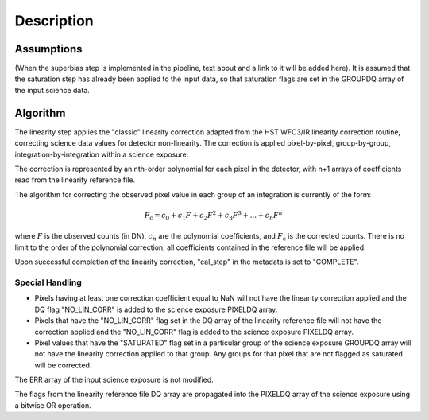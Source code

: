 Description
============

Assumptions
-----------
(When the superbias step is implemented in the pipeline, text about and
a link to it will be added here).
It is assumed that the saturation step has already been applied to
the input data, so that saturation flags are set in the GROUPDQ array of
the input science data.

Algorithm
---------
The linearity step applies the "classic" linearity correction adapted from
the HST WFC3/IR linearity correction routine, correcting science data values
for detector non-linearity. The correction is applied pixel-by-pixel,
group-by-group, integration-by-integration within a science exposure.

The correction is represented by an nth-order polynomial for
each pixel in the detector, with n+1 arrays of coefficients read from the
linearity reference file.

The algorithm for correcting the observed pixel value in each group of an
integration is currently of the form:

.. math::
   F_\text{c} = c_{0} + c_{1}F + c_{2}F^2 + c_{3}F^3 + ... + c_{n}F^n

where :math:`F` is the observed counts (in DN), :math:`c_n` are the polynomial
coefficients, and :math:`F_\text{c}` is the corrected counts. There is no
limit to the order of the polynomial correction; all coefficients contained in
the reference file will be applied.

Upon successful completion of the linearity correction, "cal_step" in the
metadata is set to "COMPLETE".

Special Handling
++++++++++++++++

- Pixels having at least one correction coefficient equal to NaN will not have
  the linearity correction applied and the DQ flag "NO_LIN_CORR" is added to
  the science exposure PIXELDQ array.

- Pixels that have the "NO_LIN_CORR" flag set in the DQ array of the linearity
  reference file will not have the correction applied and the "NO_LIN_CORR" flag
  is added to the science exposure PIXELDQ array.

- Pixel values that have the "SATURATED" flag set in a particular group of the
  science exposure GROUPDQ array will not have the linearity correction
  applied to that group. Any groups for that pixel that are not flagged as
  saturated will be corrected.

The ERR array of the input science exposure is not modified.

The flags from the linearity reference file DQ array are propagated into the
PIXELDQ array of the science exposure using a bitwise OR operation.
